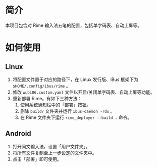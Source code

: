 * 简介

本项目包含对 Rime 输入法五笔的配置，包括单字码表、自动上屏等。

* 如何使用

** Linux

1. 将配置文件置于对应的路径下，在 Linux 发行版、iBus 框架下为 ~$HOME/.config/ibus/rime~ 。
2. 修改 ~wubi86.custom.yaml~ 文件以开启/关闭单字码表、自动上屏等功能。
3. 重新部署 Rime。有如下三种方法：
   1. 使用系统通知栏中的「部署」按钮。
   2. 删除 ~build/~ 文件夹并运行 ~ibus-daemon -rdx~ 。
   3. 在 Rime 文件夹下运行 ~rime_deployer --build .~ 命令。

** Android

1. 打开同文输入法，设置「用户文件夹」。
2. 将所有文件复制至上一步设定的文件夹中。
3. 点击「部署」即可使用。
